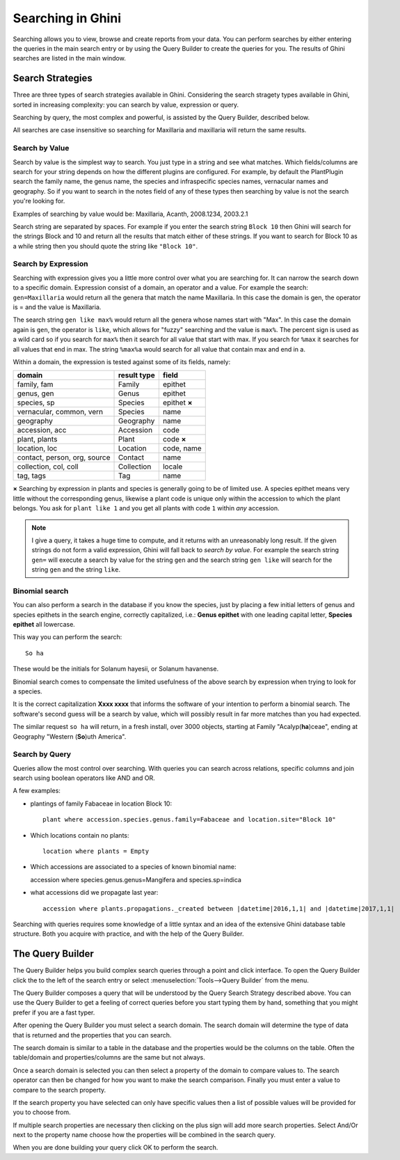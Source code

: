 .. _searching-in-bauble:

Searching in Ghini
-------------------

Searching allows you to view, browse and create reports from your
data. You can perform searches by either entering the queries in the
main search entry or by using the Query Builder to create the queries
for you. The results of Ghini searches are listed in the main window.


Search Strategies
=================

Three are three types of search strategies available in Ghini. Considering
the search stragety types available in Ghini, sorted in increasing
complexity: you can search by value, expression or query.

Searching by query, the most complex and powerful, is assisted by the Query
Builder, described below.

All searches are case insensitive so searching for Maxillaria and
maxillaria will return the same results.


Search by Value
+++++++++++++++

Search by value is the simplest way to search. You just type in a
string and see what matches. Which fields/columns are search for your
string depends on how the different plugins are configured. For
example, by default the PlantPlugin search the family name, the genus
name, the species and infraspecific species names, vernacular names
and geography. So if you want to search in the notes field of any of
these types then searching by value is not the search you're looking
for.

Examples of searching by value would be: Maxillaria, Acanth,
2008.1234, 2003.2.1

Search string are separated by spaces. For example if you enter the
search string ``Block 10`` then Ghini will search for the strings Block
and 10 and return all the results that match either of these
strings. If you want to search for Block 10 as a while string then you
should quote the string like ``"Block 10"``.  


Search by Expression
++++++++++++++++++++

Searching with expression gives you a little more control over what
you are searching for. It can narrow the search down to a specific
domain. Expression consist of a domain, an operator and a value. For
example the search: ``gen=Maxillaria`` would return all the genera that
match the name Maxillaria. In this case the domain is gen, the
operator is = and the value is Maxillaria.

The search string ``gen like max%`` would return all the genera whose
names start with "Max". In this case the domain again is ``gen``, the
operator is ``like``, which allows for "fuzzy" searching and the value is
``max%``. The percent sign is used as a wild card so if you search for
``max%`` then it search for all value that start with max. If you search
for ``%max`` it searches for all values that end in max. The string ``%max%a``
would search for all value that contain max and end in a.

Within a domain, the expression is tested against some of its fields, namely:

=============================  ============  =================
domain                         result type   field
=============================  ============  =================
family, fam                    Family        epithet
genus, gen                     Genus         epithet
species, sp                    Species       epithet **×**
vernacular, common, vern       Species       name
geography                      Geography     name
accession, acc                 Accession     code
plant, plants                  Plant         code **×**
location, loc                  Location      code, name
contact, person, org, source   Contact       name
collection, col, coll          Collection    locale
tag, tags                      Tag           name
=============================  ============  =================


**×** Searching by expression in plants and species is generally going to
be of limited use. A species epithet means very little without the
corresponding genus, likewise a plant code is unique only within the
accession to which the plant belongs. You ask for ``plant like 1`` and you
get all plants with code ``1`` within *any* accession.

.. note::

   I give a query, it takes a huge time to compute, and it returns with an
   unreasonably long result.
   If the given strings do not form a valid expression, Ghini will fall back
   to *search by value*. For example the search string ``gen=`` will execute
   a search by value for the string ``gen`` and the search string ``gen
   like`` will search for the string ``gen`` and the string ``like``.

Binomial search
+++++++++++++++

You can also perform a search in the database if you know the species, just
by placing a few initial letters of genus and species epithets in the search
engine, correctly capitalized, i.e.: **Genus epithet** with one leading capital
letter, **Species epithet** all lowercase.

This way you can perform the search::
  
  So ha

These would be the initials for Solanum hayesii, or Solanum havanense.

Binomial search comes to compensate the limited usefulness of the above
search by expression when trying to look for a species.

It is the correct capitalization **Xxxx xxxx** that informs the
software of your intention to perform a binomial search.  The software's
second guess will be a search by value, which will possibly result in far
more matches than you had expected.

The similar request ``so ha`` will return, in a fresh install, over 3000
objects, starting at Family "Acalyp(**ha**)ceae", ending at Geography
"Western (**So**)uth America".

   
Search by Query
+++++++++++++++

Queries allow the most control over searching. With queries you can
search across relations, specific columns and join search using
boolean operators like AND and OR.

A few examples:

* plantings of family Fabaceae in location Block 10::

    plant where accession.species.genus.family=Fabaceae and location.site="Block 10"

* Which locations contain no plants::

    location where plants = Empty

* Which accessions are associated to a species of known binomial name::

  accession where species.genus.genus=Mangifera and species.sp=indica

* what accessions did we propagate last year::
        
    accession where plants.propagations._created between |datetime|2016,1,1| and |datetime|2017,1,1|

Searching with queries requires some knowledge of a little syntax and an
idea of the extensive Ghini database table structure. Both you acquire with
practice, and with the help of the Query Builder.


The Query Builder
=================

The Query Builder helps you build complex search queries through a
point and click interface.  To open the Query Builder click the to the
left of the search entry or select :menuselection:`Tools-->Query
Builder` from the menu.

The Query Builder composes a query that will be understood by the Query
Search Strategy described above. You can use the Query Builder to get a
feeling of correct queries before you start typing them by hand, something
that you might prefer if you are a fast typer.

After opening the Query Builder you must select a search domain.  The
search domain will determine the type of data that is returned and the
properties that you can search.  

.. image:: images/screenshots/qb-choose_domain.png

The search domain is similar to a table in the database and the properties
would be the columns on the table.  Often the table/domain and
properties/columns are the same but not always.

Once a search domain is selected you can then select a property of the
domain to compare values to.  The search operator can then be changed
for how you want to make the search comparison.  Finally you must
enter a value to compare to the search property.  

.. image:: images/screenshots/qb-choose_property.png

If the search property you have selected can only have specific values then
a list of possible values will be provided for you to choose from.

If multiple search properties are necessary then clicking on the plus
sign will add more search properties.  Select And/Or next to the
property name choose how the properties will be combined in the search
query.

When you are done building your query click OK to perform the search.
